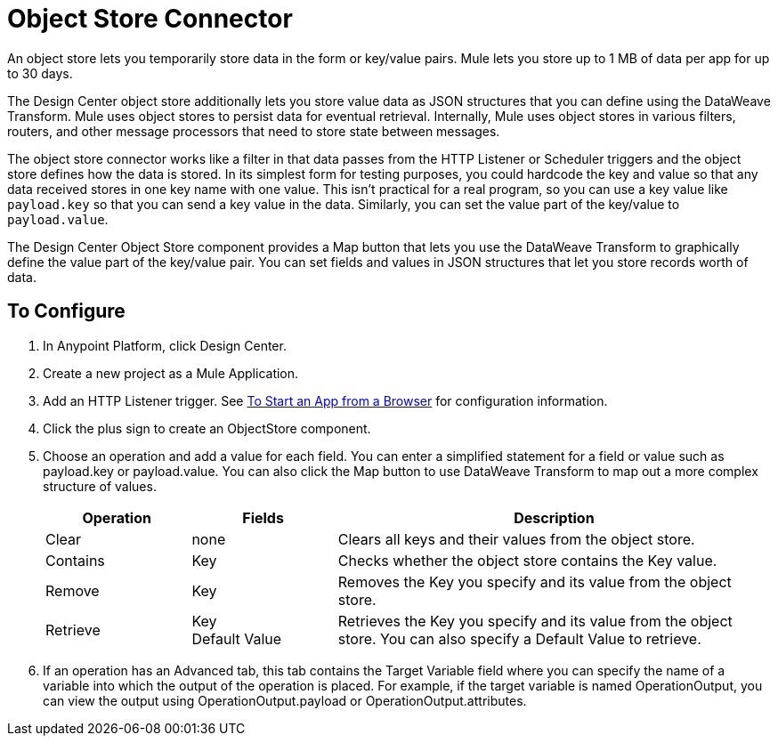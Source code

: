 = Object Store Connector
:keywords: object store, object, store, connnector

An object store lets you temporarily store data in the form or key/value pairs. Mule lets you store up
to 1 MB of data per app for up to 30 days.

The Design Center object store
additionally lets you store value data as JSON structures that you can define using the 
DataWeave Transform. Mule uses object stores to persist data for eventual retrieval. Internally, 
Mule uses object stores in various filters, routers, and other message processors that need 
to store state between messages.

The object store connector works like a filter in that data passes from the HTTP Listener or Scheduler
triggers and the object store defines how the data is stored. In its simplest form for testing purposes, 
you could hardcode the key and value so that any data received stores in one key name with one value. This isn't practical for a real program, so you can use a key value like `payload.key` so that you can send a key value in the data. Similarly, you can set the value part of the key/value to `payload.value`. 

The Design Center Object Store component provides a Map button that lets you use the DataWeave Transform 
to graphically define the value part of the key/value pair. You can set fields and values in JSON structures
that let you store records worth of data.


== To Configure

. In Anypoint Platform, click Design Center.
. Create a new project as a Mule Application.
. Add an HTTP Listener trigger. See link:/connectors/http-trigger-app-from-browser[To Start an App from a Browser] for configuration information.
. Click the plus sign to create an ObjectStore component.
. Choose an operation and add a value for each field. You can enter a simplified statement for a field or value such as payload.key or payload.value. You can also click the Map button to use DataWeave Transform to map out a more complex structure of values.
+
[%header,cols="20a,20a,60a"]
|===
|Operation |Fields |Description
|Clear |none |Clears all keys and their values from the object store.
|Contains |Key |Checks whether the object store contains the Key value.
|Remove |Key |Removes the Key you specify and its value from the object store.
|Retrieve |Key +
Default Value
|Retrieves the Key you specify and its value from the object store. You can also specify a Default Value to retrieve. 
|Store |

* Key: (Required) Specify the name of a key such as `payload.key`.
* Value: (Required) Specify the value as a text value, or a statement that you can fill in from a program calling the  as `payload.value`, or click Map if you have a set of values in JSON. Map opens a user interface using the DataWeave transform that lets you specify the JSON map structure that you want to store in the object store.
* Fail if Present: Fail if the key already exists.
* Fail on Null Value: Fail if the key has a null value

Stores an object in the object store. This can also indicate if a key can be overwritten or not.
|===
+
. If an operation has an Advanced tab, this tab contains the Target Variable field where you can specify the name 
of a variable into which the output of the operation is placed. For example, if the target variable is named OperationOutput, you can view the output using OperationOutput.payload or OperationOutput.attributes.

